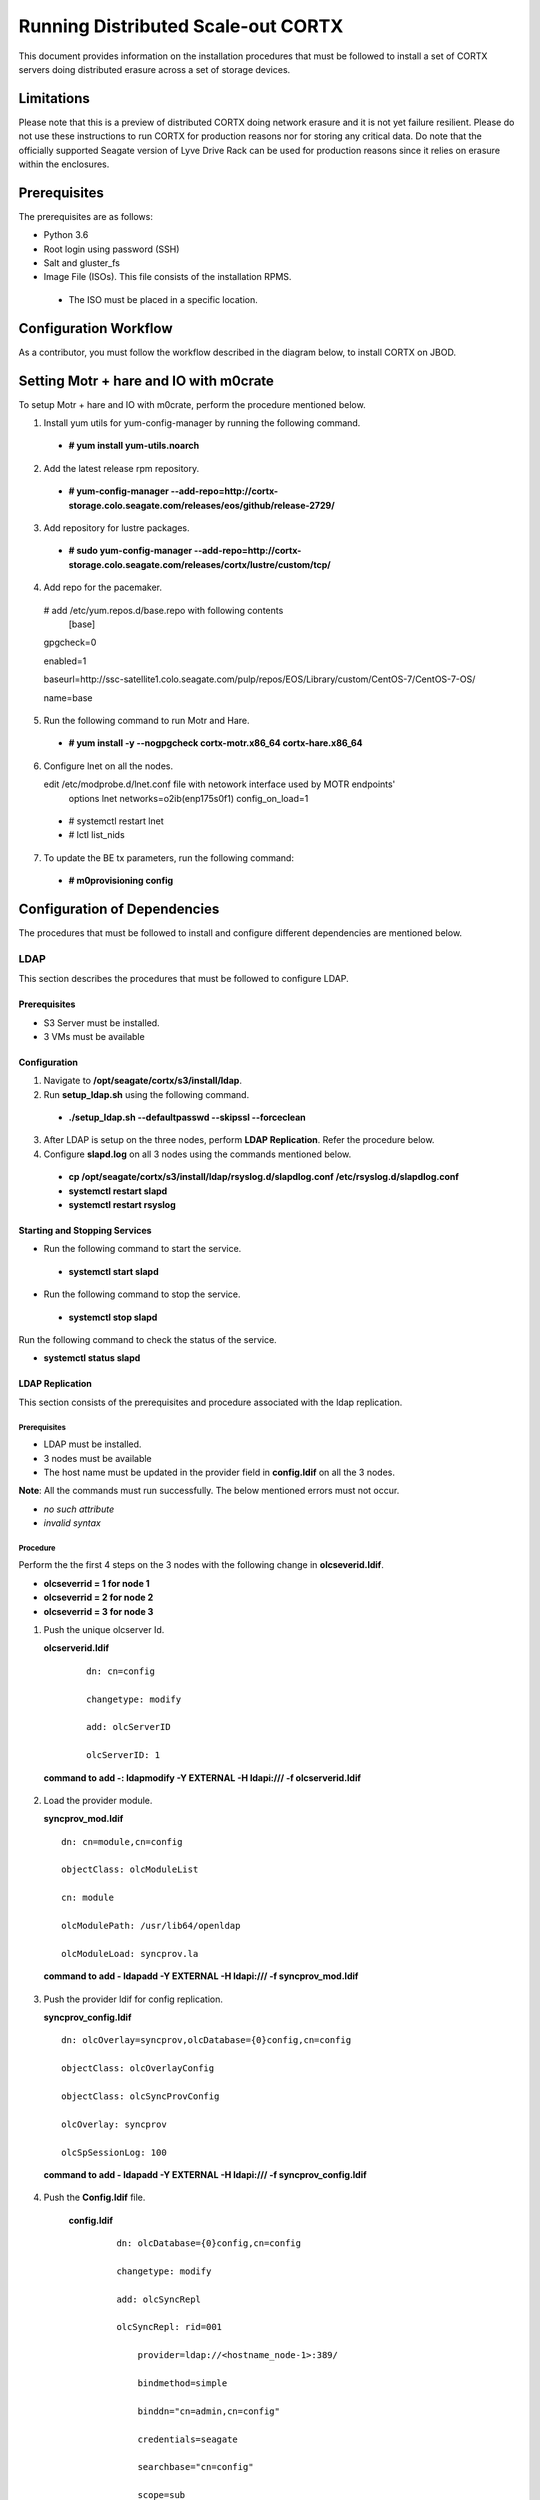 ===================================
Running Distributed Scale-out CORTX 
===================================
This document provides information on the installation procedures that must be followed to install a set of CORTX servers doing distributed erasure across a set of storage devices.

**************
Limitations
**************
Please note that this is a preview of distributed CORTX doing network erasure and it is not yet failure resilient.  Please do not use these instructions to run CORTX for production reasons nor for storing any critical data.  Do note that the officially supported Seagate version of Lyve Drive Rack can be used for production reasons since it relies on erasure within the enclosures.

**************
Prerequisites
**************
The prerequisites are as follows:

- Python 3.6

- Root login using password (SSH)

- Salt and gluster_fs

- Image File (ISOs). This file consists of the installation RPMS.

 - The ISO must be placed in a specific location.

***********************
Configuration Workflow
***********************
As a contributor, you must follow the workflow described in the diagram below, to install CORTX on JBOD.

 .. image:: images/JBOD.png
 
***************************************
Setting Motr + hare and IO with m0crate 
***************************************
To setup Motr + hare and IO with m0crate, perform the procedure mentioned below.

1. Install yum utils for yum-config-manager by running the following command.

 - **# yum install yum-utils.noarch**
 
2. Add the latest release rpm repository.

 - **# yum-config-manager --add-repo=http://cortx-storage.colo.seagate.com/releases/eos/github/release-2729/**

3. Add repository for lustre packages.

 - **# sudo yum-config-manager --add-repo=http://cortx-storage.colo.seagate.com/releases/cortx/lustre/custom/tcp/**

4. Add repo for the pacemaker.

 # add /etc/yum.repos.d/base.repo with following contents 
    [base]

 gpgcheck=0

 enabled=1

 baseurl=http://ssc-satellite1.colo.seagate.com/pulp/repos/EOS/Library/custom/CentOS-7/CentOS-7-OS/

 name=base

5. Run the following command to run Motr and Hare.

 - **# yum install -y --nogpgcheck cortx-motr.x86_64 cortx-hare.x86_64**
 
6. Configure lnet on all the nodes. 

   edit /etc/modprobe.d/lnet.conf file with netowork interface used by MOTR endpoints' 
    options lnet networks=o2ib(enp175s0f1) config_on_load=1

 - # systemctl restart lnet

 -  # lctl list_nids

7. To update the BE tx parameters, run the following command:

 -  **# m0provisioning config**
 
*****************************
Configuration of Dependencies
*****************************

The procedures that must be followed to install and configure different dependencies are mentioned below.

LDAP
====
This section describes the procedures that must be followed to configure LDAP.

Prerequisites
--------------
- S3 Server must be installed.

- 3 VMs must be available

Configuration
-------------

1. Navigate to **/opt/seagate/cortx/s3/install/ldap**.

2. Run **setup_ldap.sh** using the following command.

 - **./setup_ldap.sh --defaultpasswd --skipssl --forceclean**

3. After LDAP is setup on the three nodes, perform **LDAP Replication**. Refer the procedure below.

4. Configure **slapd.log** on all 3 nodes using the commands mentioned below.

 - **cp /opt/seagate/cortx/s3/install/ldap/rsyslog.d/slapdlog.conf /etc/rsyslog.d/slapdlog.conf** 
 
 - **systemctl restart slapd**

 - **systemctl restart rsyslog**

Starting and Stopping Services
------------------------------

- Run the following command to start the service.

 - **systemctl start slapd**

- Run the following command to stop the service.

 - **systemctl stop slapd**

Run the following command to check the status of the service.

- **systemctl status slapd**

LDAP Replication
----------------
This section consists of the prerequisites and procedure associated with the ldap replication.

Prerequisites
^^^^^^^^^^^^^
- LDAP must be installed.

- 3 nodes must be available

- The host name must be updated in the provider field in **config.ldif** on all the 3 nodes.

**Note**: All the commands must run successfully. The below mentioned errors must not occur.

- *no such attribute*

- *invalid syntax*

Procedure
^^^^^^^^^^
Perform the the first 4 steps on the 3 nodes with the following change in **olcseverid.ldif**.

- **olcseverrid  = 1 for node 1**

- **olcseverrid  = 2 for node 2**

- **olcseverrid  = 3 for node 3**

1. Push the unique olcserver Id.
   
   **olcserverid.ldif**

  ::

   dn: cn=config
   
   changetype: modify
   
   add: olcServerID
   
   olcServerID: 1


 **command to add -: ldapmodify -Y EXTERNAL -H ldapi:/// -f olcserverid.ldif**

2. Load the provider module.

   **syncprov_mod.ldif**

   ::

    dn: cn=module,cn=config
    
    objectClass: olcModuleList
    
    cn: module
    
    olcModulePath: /usr/lib64/openldap
    
    olcModuleLoad: syncprov.la


  **command to add - ldapadd -Y EXTERNAL -H ldapi:/// -f syncprov_mod.ldif**
  
3. Push the provider ldif for config replication.

   **syncprov_config.ldif**

 ::

  dn: olcOverlay=syncprov,olcDatabase={0}config,cn=config

  objectClass: olcOverlayConfig

  objectClass: olcSyncProvConfig 

  olcOverlay: syncprov

  olcSpSessionLog: 100 


 **command to add - ldapadd -Y EXTERNAL -H ldapi:/// -f  syncprov_config.ldif**
 
4. Push the **Config.ldif** file.

     **config.ldif**

        ::

          dn: olcDatabase={0}config,cn=config 

          changetype: modify 

          add: olcSyncRepl 

          olcSyncRepl: rid=001

              provider=ldap://<hostname_node-1>:389/ 

              bindmethod=simple 

              binddn="cn=admin,cn=config" 

              credentials=seagate 

              searchbase="cn=config" 

              scope=sub 

              schemachecking=on 

              type=refreshAndPersist 

              retry="30 5 300 3" 

              interval=00:00:05:00

         # Enable additional providers 

         olcSyncRepl: rid=002 

            provider=ldap://<hostname_node-2>:389/ 

            bindmethod=simple 

            binddn="cn=admin,cn=config" 

            credentials=seagate 

            searchbase="cn=config" 

            scope=sub 

            schemachecking=on 

            type=refreshAndPersist 

            retry="30 5 300 3" 

            interval=00:00:05:00 

         olcSyncRepl: rid=003 

            provider=ldap://<hostname_node-3>:389/ 

            bindmethod=simple 

            binddn="cn=admin,cn=config" 

            credentials=seagate 

            searchbase="cn=config" 

            scope=sub 

            schemachecking=on 

            type=refreshAndPersist 

            retry="30 5 300 3" 

            interval=00:00:05:00 

         add: olcMirrorMode 

         olcMirrorMode: TRUE
        

        **command to add - ldapmodify -Y EXTERNAL  -H ldapi:/// -f config.ldif**
        
Perform the following steps on only one node. In this case, it must be performed on the primary node.

1. Push  the provider for data replication.

   ::

    syncprov.ldif

     dn: olcOverlay=syncprov,olcDatabase={2}mdb,cn=config 

     objectClass: olcOverlayConfig 

     objectClass: olcSyncProvConfig 

     olcOverlay: syncprov 

     olcSpSessionLog: 100


   **command to add - ldapadd -Y EXTERNAL -H ldapi:/// -f  syncprov.ldif**
   
2. Push the data replication ldif.

  **data.ldif**

  ::

    dn: olcDatabase={2}mdb,cn=config 

    changetype: modify 

    add: olcSyncRepl 

    olcSyncRepl: rid=004

       provider=ldap://< hostname_of_node_1>:389/ 

       bindmethod=simple 

       binddn="cn=admin,dc=seagate,dc=com" 

       credentials=seagate 

       searchbase="dc=seagate,dc=com" 

       scope=sub 

       schemachecking=on 

       type=refreshAndPersist 

       retry="30 5 300 3" 

       interval=00:00:05:00

     # Enable additional providers

     olcSyncRepl: rid=005

        provider=ldap://< hostname_of_node_2>:389/ 

        bindmethod=simple 

        binddn="cn=admin,dc=seagate,dc=com" 

        credentials=seagate 

        searchbase="dc=seagate,dc=com" 

        scope=sub 

        schemachecking=on 

        type=refreshAndPersist 

        retry="30 5 300 3" 

        interval=00:00:05:00 

      olcSyncRepl: rid=006   

         provider=ldap://<hostname_of_node_3>:389/ 

         bindmethod=simple 

         binddn="cn=admin,dc=seagate,dc=com" 

         credentials=seagate 

         searchbase="dc=seagate,dc=com" 

         scope=sub 

         schemachecking=on 

         type=refreshAndPersist 

         retry="30 5 300 3" 

         interval=00:00:05:00

   

       add: olcMirrorMode 

       olcMirrorMode: TRUE
  

**command to add - ldapmodify -Y EXTERNAL -H ldapi:/// -f data.ldif**

   **Note**: Update the host name in the provider field in data.ldif before running the command.

RabbitMQ
========
This section describes the procedures that must be followed to configure RabbitMQ.

Prerequisites
--------------
- Provisioner stack must be configured.

 - Provisioner and salt API must be available on setup

- The RabbitMQ - server rpm must be installed in the system.

 - $rpm -qa | grep "rabbitmq"

   rabbitmq-server-3.3.5-34.el7.noarch

- Data from the **rabbitmq.sls** file must be transmitted into consul. This action is performed by provisioner.

- Run the below mentioned script to avoid RMQ processor related errors.

 - **$ python3 /opt/seagate/cortx/provisioner/cli/pillar_encrypt** 

- The **erlang.cookie** file must be available. Run the following command to check the availability.

 - **$ cat /var/lib/rabbitmq/.erlang.cookie**
 
Configuration
-------------
1. Start the RabbitMQ server.
2. Open the required ports for rabbitmq.

 ::

  systemctl start firewalld 
  firewall-cmd --zone=public --permanent --add-port=4369/tcp 
  firewall-cmd --zone=public --permanent --add-port=25672/tcp 
  firewall-cmd --zone=public --permanent --add-port=25672/tcp 
  firewall-cmd --zone=public --permanent --add-port=5671-5672/tcp 
  firewall-cmd --zone=public --permanent --add-port=15672/tcp 
  firewall-cmd --zone=public --permanent --add-port=15672/tcp 
  firewall-cmd --zone=public --permanent --add-port=61613-61614/tcp 
  firewall-cmd --zone=public --permanent --add-port=1883/tcp 
  firewall-cmd --zone=public --permanent --add-port=8883/tcp 
  firewall-cmd --reload

Starting and Stopping
---------------------
- Run the below mentioned command to start the server.

 - **$ systemctl start rabbitmq-server**

- Run the below mentioned command to stop the server.

 - **$ systemctl stop rabbitmq-server**

- Run the below mentioned command to restart the server.

 - **$ systemctl restart rabbitmq-server**

Run the below mentioned command to know the status.

 - **$ systemctl status rabbitmq-server -l**

Statsd and Kibana
=================
This section describes the procedures that must be followed to configure statsd and kibana.

- **Statsd** is used to collect metric from various sources and it runs on each node as the daemon service.

- **Kibana** is used to aggregate metrics and run on the system with csm service.

Prerequisites
-------------

- The following RPMs must be available.

 - **statsd**

 - **stats_utils**

 - **kibana**

Statsd Configuration
--------------------
Run the below mentioned commands to start and enable the **statsd** service. This must be performed on every node.

- **$ systemctl start statsd**

- **$ systemctl enable statsd**

To know the status of the service, run the following command.

- **$ systemctl status statsd**

Kibana Configuration
--------------------
1. Update the **kibana.service** file on each system. By default, the service is not compatible with new systemd. Run the following command to check the compatibility.

 - **$ systemd-analyze verify /etc/systemd/system/kibana.service**

  - If above command gives a warning, replace the file with **/etc/systemd/system/kibana.service**.

  In the orignal kibana.service file, **StartLimitInterval** and **StartLimitBurst** are part of **Unit** Section but as per new systemd rule it is part of **Service** section.

 ::

  Description=Kibana
 
  [Service] 
  Type=simple 
  StartLimitInterval=30 
  StartLimitBurst=3 
  User=kibana 
  Group=kibana 
  # Load env vars from /etc/default/ and /etc/sysconfig/ if they exist. 
  # Prefixing the path with '-' makes it try to load, but if the file doesn't 
  # exist, it continues onward. 
  EnvironmentFile=-/etc/default/kibana 
  EnvironmentFile=-/etc/sysconfig/kibana 
  ExecStart=/usr/share/kibana/bin/kibana "-c /etc/kibana/kibana.yml" 
  Restart=always 
  WorkingDirectory=/ 

  [Install] WantedBy=multi-user.target
  
2. Reload the daemon on each system by running the following command.

 - **$ systemctl daemon-reload**

3. Find the active csm service (active node) by running the following command.

 - **$ systemctl status csm_agent**

4. Start kibana on the active CSM node and enable the service by running the following commands.

 - **$ systemctl start kibana**

 - **$ systemctl enable kibana**

Check the systemd status on active CSM node by running the following command.

 - **$ systemctl status kibana**
 
***************************
Configuration of Components
***************************

Configuration of different components that are part of CORTX are mentioned in the sections below.

S3 (AuthServer and HAProxy)
===========================

AuthServer
----------

The AuthServer is configured along with the installation of S3 component.

Starting and Stopping Services
^^^^^^^^^^^^^^^^^^^^^^^^^^^^^^^

- Run the below mentioned command to start the AuthServer.

 - **systemctl start s3authserver**

- Run the below mentioned command to restart the AuthServer.

 - **systemctl restart s3authserver**
 
- Run the below mentioned command to stop the AuthServer.

 - **systemctl stop s3authserver**
 
- Run the following command to check the status of AuthServer.

 - systemctl status s3authserver

HAProxy
--------
This section provides information on the installation and configuration associated with HAProxy.

Installation
^^^^^^^^^^^^^
1. Run the following command to install HAProxy.

 - **yum install haproxy**

2. Copy the **s3server.pem** file from `here <https://github.com/Seagate/cortx-s3server/tree/dev/ansible/files/certs/stx-s3/s3>`_ and paste it in the **/etc/ssl/stx-s3/s3/** directory.

3. Navigate to **/opt/seagate/cortx/s3/install/haproxy**.

4. Copy the contents of **haproxy_osver7.cfg** (**haproxy_osver8.cfg** depending on your OS version) to **/etc/haproxy/haproxy.cfg**.

Configuration
^^^^^^^^^^^^^^
Before configuring HAProxy, check the number of S3 instances using **hctl status**. The hctl status would be similar to the below content.

::

 Profile: 0x7000000000000001:0xc0Data pools:
 0x6f00000000000001:0xc1Services:    sm18-r20.pun.seagate.com    [started]
 hax        0x7200000000000001:0x84  192.168.20.18@o2ib:12345:1:1    [started]  
 confd      0x7200000000000001:0x87  192.168.20.18@o2ib:12345:2:1    [started]  
 ioservice  0x7200000000000001:0x8a  192.168.20.18@o2ib:12345:2:2    [started]  
 s3server   0x7200000000000001:0xae  192.168.20.18@o2ib:12345:3:1    [started]  
 s3server   0x7200000000000001:0xb1  192.168.20.18@o2ib:12345:3:2    [started]  
 s3server   0x7200000000000001:0xb4  192.168.20.18@o2ib:12345:3:3    [started]  
 s3server   0x7200000000000001:0xb7  192.168.20.18@o2ib:12345:3:4    [unknown]  
 m0_client  0x7200000000000001:0xba  192.168.20.18@o2ib:12345:4:1    [unknown]  
 m0_client  0x7200000000000001:0xbd  192.168.20.18@o2ib:12345:4:2    sm10-
 r20.pun.seagate.com    [started]  hax        0x7200000000000001:0x6   
 192.168.20.10@o2ib:12345:1:1    [started]  confd      0x7200000000000001:0x9   
 192.168.20.10@o2ib:12345:2:1    [started]  ioservice  0x7200000000000001:0xc   
 192.168.20.10@o2ib:12345:2:2    [started]  s3server   0x7200000000000001:0x30  
 192.168.20.10@o2ib:12345:3:1    [started]  s3server   0x7200000000000001:0x33  
 192.168.20.10@o2ib:12345:3:2    [started]  s3server   0x7200000000000001:0x36  
 192.168.20.10@o2ib:12345:3:3    [started]  s3server   0x7200000000000001:0x39  
 192.168.20.10@o2ib:12345:3:4    [unknown]  m0_client  0x7200000000000001:0x3c  
 192.168.20.10@o2ib:12345:4:1    [unknown]  m0_client  0x7200000000000001:0x3f  
 192.168.20.10@o2ib:12345:4:2    sm11-r20.pun.seagate.com  (RC)    [started]  
 hax        0x7200000000000001:0x45  192.168.20.11@o2ib:12345:1:1    [started]  
 confd      0x7200000000000001:0x48  192.168.20.11@o2ib:12345:2:1    [started]  
 ioservice  0x7200000000000001:0x4b  192.168.20.11@o2ib:12345:2:2    [started]  
 s3server   0x7200000000000001:0x6f  192.168.20.11@o2ib:12345:3:1    [started]  
 s3server   0x7200000000000001:0x72  192.168.20.11@o2ib:12345:3:2    [started]  
 s3server   0x7200000000000001:0x75  192.168.20.11@o2ib:12345:3:3    [started]  
 s3server   0x7200000000000001:0x78  192.168.20.11@o2ib:12345:3:4    [unknown]  
 m0_client  0x7200000000000001:0x7b  192.168.20.11@o2ib:12345:4:1    [unknown]  
 m0_client  0x7200000000000001:0x7e  192.168.20.11@o2ib:12345:4:2
 
From the above result, it can be seen that each node has 4 s3server instances. Hence, each HAProxy will be configured with 4 (s3 instances) x 3 (nodes) = 12 S3 instances in the HAProxy’s  **backend** section of app-main. Let us consider this value of number of S3 instances per node as **N**. Perform the steps mentioned below to configure **N**.

1. Open **/etc/haproxy/haproxy.cfg** from the active node, and navigate to the **backend app-main** section.

2. Locate the S3 instance - **server s3-instance-1 0.0.0.0:28081 check maxconn 110**. Add **N – 1**. In case of VM, if the number of S3 instances per node is 1, then three steps (2,3,4) including this will be skipped.

3. Name instances uniquely **(s3-instance-x)** and increment **x** by 1, for every instance.

4. Increment the port number (**28081**) for the next 3 instances, by 1. 

5. Navigate to **backend s3-auth** section, and comment out the **HAProxy Monitoring Config** section if present.

6. Copy the **haproxy.cfg** to the other server nodes at the same location - **/etc/haproxy/haproxy.cfg**. 

7. Configure haproxy logs on all the nodes by running the following commands.

 - **mkdir /etc/haproxy/errors/** 

 - **cp /opt/seagate/cortx/s3/install/haproxy/503.http /etc/haproxy/errors/**

 - **cp /opt/seagate/cortx/s3/install/haproxy/logrotate/haproxy /etc/logrotate.d/haproxy** 

 - **cp /opt/seagate/cortx/s3/install/haproxy/rsyslog.d/haproxy.conf /etc/rsyslog.d/haproxy.conf** 

 - **rm -rf /etc/cron.daily/logrotate** 

 - **cp /opt/seagate/cortx/s3/install/haproxy/logrotate/logrotate /etc/cron.hourly/logrotate** 

 - **systemctl restart rsyslog** 

 - **systemctl restart haproxy** 

 - **systemctl status haproxy**
 
Starting and Stopping Services
^^^^^^^^^^^^^^^^^^^^^^^^^^^^^^^
 
- Run the below mentioned command to start the HAProxy services.

 - **systemctl start haproxy**
 
- Run the below mentioned command to stop the HAProxy services.

 - **systemctl stop haproxy**
 
- Run the below mentioned command to check the status of HAProxy services.

 - **systemctl status haproxy**

SSPL
====

The prerequisites and different procedures associated with the configuration of SSPL component are mentioned below.

Prerequisites
-------------

- Provisioner stack must be configured.

 - Provisioner and salt API must be available on setup

- Run the below mentioned command to ensure that RabbitMq server and SSPL rpms are installed.

  ::
  
   $ rpm -qa | grep -E "cortx|rabbitmq" 
   cortx-libsspl_sec-xxxxxxxxxxxxxxxxxxxxx 
   cortx-sspl-xxxxxxxxxxxxxxxxxxxxx 
   cortx-libsspl_sec-method_none-xxxxxxxxxxxxxxxxxxxxx 
   cortx-sspl-test-xxxxxxxxxxxxxxxxxxxxx 
   cortx-prvsnr-cli-xxxxxxxxxxxxxxxxxxxxx 
   cortx-prvsnr-xxxxxxxxxxxxxxxxxxxxx 
   cortx-py-utils-xxxxxxxxxxxxxxxxxxxxx rabbitmq-server-xxxxxxxxxxxxxxxxxxxxx
   
- Run the below mentioned command to ensure that the RabbitMq-server is running and active.

 - **$ systemctl status rabbitmq-server**

- Run the below mentioned command to ensure that the consul agent is running.

 - **$ ps -aux | grep "consul"**
 
Configuration
-------------
Run the below mentioned commands to configure SSPL.

- **$ /opt/seagate/cortx/sspl/bin/sspl_setup post_install -p LDR_R1**

- **$ /opt/seagate/cortx/sspl/bin/sspl_setup init -r cortx**

- **$ /opt/seagate/cortx/sspl/bin/sspl_setup config -f**


Starting and Stopping Services
------------------------------
- Run the following to start the SSPL service.

 - **$ systemctl start sspl-ll**

- Run the following to stop the SSPL service.

 - **$ systemctl stop sspl-ll**

- Run the following to restart the SSPL service.

 - **$ systemctl restart sspl-ll**

Run the following command to know the status of the SSPL service.

 - **$ systemctl status sspl-ll -l**
 
Verification
------------
Perform sanity test and ensure that the SSPL configuration is accurate. Run the following commands to perform the test.

- **$ /opt/seagate/cortx/sspl/bin/sspl_setup check**

- **$ /opt/seagate/cortx/sspl/bin/sspl_setup test self**

Removing RPM
------------
Reset and uninstall the configuration by running the below mentioned commands.

- **$ /opt/seagate/cortx/sspl/bin/sspl_setup reset hard -p LDR_R1**

- **$ yum remove -y cortx-sspl**

CSM
===

The prerequisites and different procedures associated with the configuration of CSM component are mentioned below.

Prerequisites
-------------
- Consul, ElasticSearch, and RabbitMq must be installed.

- The below mentioned RPMs must be installed on all the nodes.

 - **cortx-csm-agent**

 - **cortx-csm-web**

 
Configuration
-------------

Execute the below mentioned commands on the where CSM service would run after fresh installation.

- **csm_setup post_install**

- **csm_setup config**

- **csm_setup init**

You can fine tune the configuration by manually editing the configuration files in **/etc/csm**.


Starting Services
-----------------
The starting of services procedure must be performed on only one node.

1. Run the below mentioned commands to start and enable the **csm agent**. 

 - **$ systemctl start csm_agent**

 - **$ systemctl enable csm_agent**

2. Run the below mentioned commands to start and enable the **csm web**.

 - **$ systemctl start csm_web**

 - **$ systemctl enable csm_web**

Ensure that the services have started successfully by running the following command.

- **$ systemctl status <service name>** 


**Note**: After all the services have started running, the CSM web UI is available at port 28100. Navigate to **https://<IP address of the box>:28100** to access the port.

Stopping Services
-----------------

Run the below mentioned commands to stop the CSM service.


- **$ systemctl stop csm_web**

- **$ systemctl stop csm_agent**    

HA 
==

The prerequisites and different procedures associated with the configuration of HA component are mentioned below.

Prerequisites
-------------

- Provisioner stack must be configured

 - Provisioner and salt API must be available on setup

- The cortx-ha rpm must be installed

- Installation type identification with provisioner api

 ::

  $ provisioner get_setup_info

  {'nodes': 1, 'servers_per_node': 2, 'storage_type': '5u84', 'server_type': 'virtual'}
  
Configuration
--------------
To check dependency and configure **HA**, perform **post_install**, **config**, and **init**.

- **$ /opt/seagate/cortx/ha/conf/script/ha_setup post_install # call by provisioner (provisioner api)**

- **$ /opt/seagate/cortx/ha/conf/script/ha_setup config**

- **$ /opt/seagate/cortx/ha/conf/script/ha_setup init**

Starting and Stopping Services
------------------------------
In this case, no service is running. Hence, this is not applicable. It is due to the same reason why Verifying (check) is also not applicable.

Command Line Interface (CLI)
----------------------------
- Cluster Management

 - # Start Cortx ha cluster

  - **$ cortxha cluster start**

 - # Stop Cortx-ha cluster

  - **$ cortxha cluster stop**

 - # Get status for services

  - **$ cortxha cluster status**

 - # Shutdown cluster

  - **$ cortxha cluster shutdown**

- Service Management

 The default node value is local.

 - **$ cortx service <service_name> --node <node_id> start**

 - **$ cortx service <service_name> --node <node_id> stop**

 - **$ cortx service <service_name> --node <node_id> status**

 **Note**: The name (Services Name) in the above CLI is **Hare**.
 
Removing RPM
------------
Reset and uninstall the configuration by running the below mentioned commands.

- **$ /opt/seagate/cortx/ha/conf/script/ha_setup reset**

- **$ yum remove cortx-ha**

